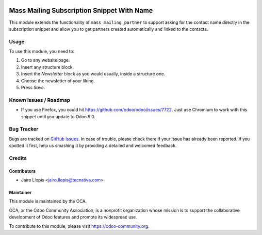 .. image:: https://img.shields.io/badge/licence-AGPL--3-blue.svg
   :target: http://www.gnu.org/licenses/agpl-3.0-standalone.html
   :alt: License: AGPL-3

===========================================
Mass Mailing Subscription Snippet With Name
===========================================

This module extends the functionality of ``mass_mailing_partner`` to support
asking for the contact name directly in the subscription snippet and allow you
to get partners created automatically and linked to the contacts.

Usage
=====

To use this module, you need to:

#. Go to any website page.
#. Insert any structure block.
#. Insert the *Newsletter* block as you would usually, inside a structure one.
#. Choose the newsletter of your liking.
#. Press *Save*.

.. image:: https://odoo-community.org/website/image/ir.attachment/5784_f2813bd/datas
   :alt: Try me on Runbot
   :target: https://runbot.odoo-community.org/runbot/186/8.0

Known issues / Roadmap
======================

* If you use Firefox, you could hit https://github.com/odoo/odoo/issues/7722.
  Just use Chromium to work with this snippet until you update to Odoo 9.0.

Bug Tracker
===========

Bugs are tracked on `GitHub Issues
<https://github.com/OCA/website/issues>`_. In case of trouble, please
check there if your issue has already been reported. If you spotted it first,
help us smashing it by providing a detailed and welcomed feedback.

Credits
=======

Contributors
------------

* Jairo Llopis <jairo.llopis@tecnativa.com>

Maintainer
----------

.. image:: https://odoo-community.org/logo.png
   :alt: Odoo Community Association
   :target: https://odoo-community.org

This module is maintained by the OCA.

OCA, or the Odoo Community Association, is a nonprofit organization whose
mission is to support the collaborative development of Odoo features and
promote its widespread use.

To contribute to this module, please visit https://odoo-community.org.
